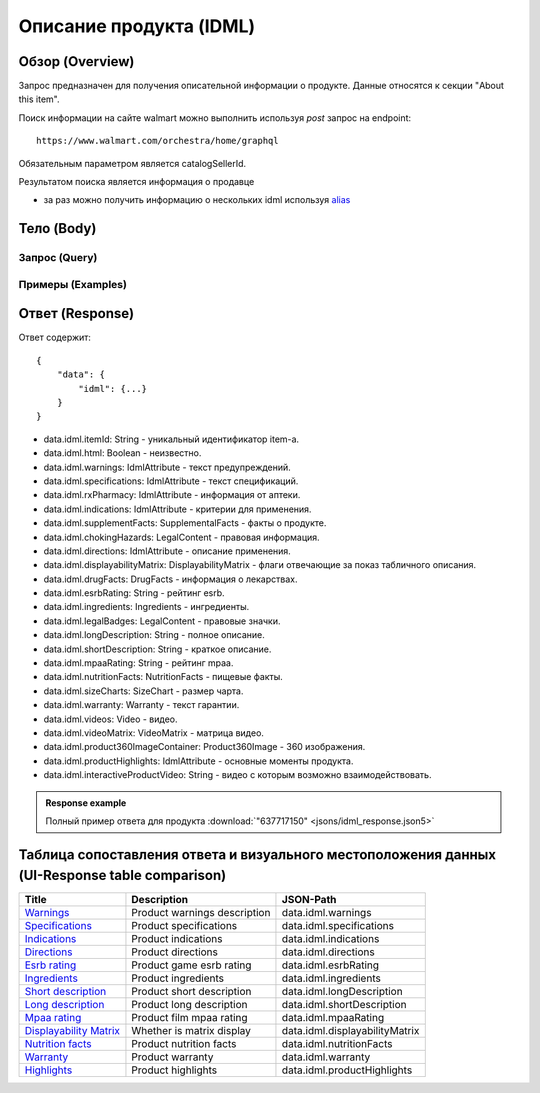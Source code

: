 Описание продукта (IDML)
--------------------------

Обзор (Overview)
~~~~~~~~~~~~~~~~~~

..
    Overview для каждого запроса должно содержать:

        1. Предназначение.
        2. HTTP метод и endpoint.
        3. Описание свойств запроса.
        4. Описание ответа.
        5. Особенности.

.. Предназначение

Запрос предназначен для получения описательной информации о продукте. Данные относятся к секции "About this item". \

.. HTTP метод и endpoint.

Поиск информации на сайте walmart можно выполнить используя `post` запрос на endpoint:
::

    https://www.walmart.com/orchestra/home/graphql

.. Описание свойств запроса.

Обязательным параметром является catalogSellerId.

.. Описание ответа.

Результатом поиска является информация о продавце \

.. Особенности

- за раз можно получить информацию о нескольких idml используя `alias <https://graphql.org/learn/queries/#aliases>`_

Тело (Body)
~~~~~~~~~~~~~

Запрос (Query)
""""""""""""""""

.. function:: idml(...)

    .. admonition:: Schema reference
            :class: info

            Description: IDML

    :parameter String $itemId:
        .. admonition:: Schema reference
                :class: info

                Description: null

        Уникальный идентификатор item-а. \

    :parameter Boolean $html:
        .. admonition:: Schema reference
                :class: info

                Description: null

Примеры (Examples)
""""""""""""""""""""

.. collapse:: Запрос

    .. code-block::

        query GetIDML($itemId:String, $html:Boolean){idml(itemId:$itemId, html:$html){itemId html warnings{name value  attribute} specifications{name value  attribute}  rxPharmacy{name value  attribute}  indications{name value  attribute}  supplementFacts{headers{name value attribute} footers{name value attribute} segments{name amount dvp}}  chokingHazards{headline image message mature ageRestriction}    directions{name value  attribute}  displayabilityMatrix{researchTabModuleKey showAboutAlbumHeader  showVideoContent showMarketingContent}  drugFacts{activeIngredients{name values{name }} warnings{name value  attribute} directions{name value  attribute} inactiveIngredients{name value  attribute} question{name value  attribute} otherInformation{name value  attribute}}  esrbRating ingredients{ingredients{name value  attribute} activeIngredientName{name value  attribute} activeIngredients{name value  attribute} inactiveIngredients{name value  attribute}}  legalBadges{headline image message mature ageRestriction}  longDescription shortDescription mpaaRating nutritionFacts{calorieInfo{name mainNutrient{name amount dvp} childNutrients{name amount dvp}} keyNutrients{name values{name mainNutrient{name amount dvp} childNutrients{name amount dvp}}} vitaminMinerals{name mainNutrient{name amount dvp} childNutrients{name amount dvp}} servingInfo{name values{name value  attribute}} staticContent{name value  attribute} additionalDisclaimer{name value  attribute} }  sizeCharts{id tagDisplay}  warranty{length information}  videos{poster title versions{small large}}  videoMatrix{usItemId videoModulesKey videoModulesType}  product360ImageContainer{name url}  productHighlights{name value  attribute}  interactiveProductVideo}}


.. collapse:: Переменные

    .. code-block::

        {
            "itemId": "637717150",
            "html": true
        }

Ответ (Response)
~~~~~~~~~~~~~~~~~~

Ответ содержит:
::

    {
        "data": {
            "idml": {...}
        }
    }

- data.idml.itemId: String - уникальный идентификатор item-а. \
- data.idml.html: Boolean - неизвестно. \
- data.idml.warnings: IdmlAttribute - текст предупреждений. \
- data.idml.specifications: IdmlAttribute - текст спецификаций. \
- data.idml.rxPharmacy: IdmlAttribute - информация от аптеки. \
- data.idml.indications: IdmlAttribute - критерии для применения. \
- data.idml.supplementFacts: SupplementalFacts - факты о продукте. \
- data.idml.chokingHazards: LegalContent - правовая информация. \
- data.idml.directions: IdmlAttribute - описание применения. \
- data.idml.displayabilityMatrix: DisplayabilityMatrix - флаги отвечающие за показ табличного описания. \
- data.idml.drugFacts: DrugFacts - информация о лекарствах. \
- data.idml.esrbRating: String - рейтинг esrb. \
- data.idml.ingredients: Ingredients - ингредиенты. \
- data.idml.legalBadges: LegalContent - правовые значки. \
- data.idml.longDescription: String - полное описание. \
- data.idml.shortDescription: String - краткое описание. \
- data.idml.mpaaRating: String - рейтинг mpaa. \
- data.idml.nutritionFacts: NutritionFacts - пищевые факты. \
- data.idml.sizeCharts: SizeChart - размер чарта. \
- data.idml.warranty: Warranty - текст гарантии. \
- data.idml.videos: Video - видео. \
- data.idml.videoMatrix: VideoMatrix - матрица видео. \
- data.idml.product360ImageContainer: Product360Image - 360 изображения. \
- data.idml.productHighlights: IdmlAttribute - основные моменты продукта. \
- data.idml.interactiveProductVideo: String - видео с которым возможно взаимодействовать. \



.. admonition:: Response example
    :class: note

    Полный пример ответа для продукта :download:`"637717150" <jsons/idml_response.json5>`

Таблица сопоставления ответа и визуального местоположения данных (UI-Response table comparison)
~~~~~~~~~~~~~~~~~~~~~~~~~~~~~~~~~~~~~~~~~~~~~~~~~~~~~~~~~~~~~~~~~~~~~~~~~~~~~~~~~~~~~~~~~~~~~~~~~

.. _warnings: https://monosnap.com/file/Kh8WKu2xV9N1MrWRU6bckEOkoxw3ua
.. |warnings| replace:: Warnings

.. _spec: https://monosnap.com/file/0NyKWhs8Gapiud38WbY6NJhVvaY5He
.. |spec| replace:: Specifications

.. _indications: https://monosnap.com/file/Oj09ThgZuaESzB8ZRmHoaxh0ElxUrg
.. |indications| replace:: Indications

.. _directions: https://monosnap.com/file/jjAFuID4wugjPp8EA7eLDyT8Rq0yWL
.. |directions| replace:: Directions

.. _esrbRating: https://monosnap.com/file/sWHy3ZR9BajK9NrJNq1SA7fOKEZdOg
.. |esrbRating| replace:: Esrb rating

.. _ingredients: https://monosnap.com/file/jOkmzKMdQj7ypABGAsMm22vdMqxiqH
.. |ingredients| replace::  Ingredients

.. _s_desc: https://monosnap.com/file/3UzJKXoLsJmyLsLmwF4Obd8m1Zu2yr
.. |s_desc| replace:: Short description

.. _l_desc: https://monosnap.com/file/BK0LHlW9roKHNMUgikZNpIEDKvMqui
.. |l_desc| replace:: Long description

.. _mpaa: https://monosnap.com/file/KMxE54yp1crrh0vImReqK5CASdw92L
.. |mpaa| replace:: Mpaa rating

.. _matrix: https://monosnap.com/file/OGmBEj2gzjyzbT7DPr8hMj2TY3gqRG
.. |matrix| replace:: Displayability Matrix

.. _nutrition: https://monosnap.com/file/6c6dmMCZARTxYVeDqtneM4LPUrZytI
.. |nutrition| replace:: Nutrition facts

.. _warranty: https://monosnap.com/file/ByaAjeOqggriHmCynqm6pJlmk3UUu7
.. |warranty| replace:: Warranty

.. _highlights: https://monosnap.com/file/nOp1KCPbFNP790GTnND903pdmicE1l
.. |highlights| replace:: Highlights


+----------------+------------------------------+--------------------------------+
| Title          | Description                  | JSON-Path                      |
+================+==============================+================================+
| |warnings|_    | Product warnings description | data.idml.warnings             |
+----------------+------------------------------+--------------------------------+
| |spec|_        | Product specifications       | data.idml.specifications       |
+----------------+------------------------------+--------------------------------+
| |indications|_ | Product indications          | data.idml.indications          |
+----------------+------------------------------+--------------------------------+
| |directions|_  | Product directions           | data.idml.directions           |
+----------------+------------------------------+--------------------------------+
| |esrbRating|_  | Product game esrb rating     | data.idml.esrbRating           |
+----------------+------------------------------+--------------------------------+
| |ingredients|_ | Product ingredients          | data.idml.ingredients          |
+----------------+------------------------------+--------------------------------+
| |s_desc|_      | Product short description    | data.idml.longDescription      |
+----------------+------------------------------+--------------------------------+
| |l_desc|_      | Product long description     | data.idml.shortDescription     |
+----------------+------------------------------+--------------------------------+
| |mpaa|_        | Product film mpaa rating     | data.idml.mpaaRating           |
+----------------+------------------------------+--------------------------------+
| |matrix|_      | Whether is matrix display    | data.idml.displayabilityMatrix |
+----------------+------------------------------+--------------------------------+
| |nutrition|_   | Product nutrition facts      | data.idml.nutritionFacts       |
+----------------+------------------------------+--------------------------------+
| |warranty|_    | Product warranty             | data.idml.warranty             |
+----------------+------------------------------+--------------------------------+
| |highlights|_  | Product highlights           | data.idml.productHighlights    |
+----------------+------------------------------+--------------------------------+
